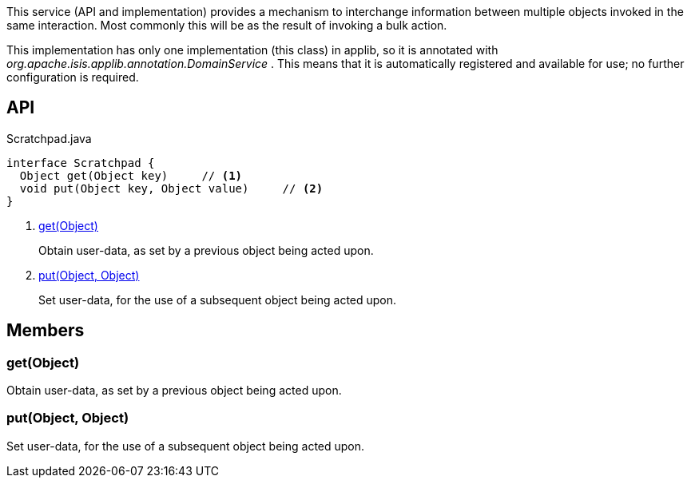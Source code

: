 :Notice: Licensed to the Apache Software Foundation (ASF) under one or more contributor license agreements. See the NOTICE file distributed with this work for additional information regarding copyright ownership. The ASF licenses this file to you under the Apache License, Version 2.0 (the "License"); you may not use this file except in compliance with the License. You may obtain a copy of the License at. http://www.apache.org/licenses/LICENSE-2.0 . Unless required by applicable law or agreed to in writing, software distributed under the License is distributed on an "AS IS" BASIS, WITHOUT WARRANTIES OR  CONDITIONS OF ANY KIND, either express or implied. See the License for the specific language governing permissions and limitations under the License.

This service (API and implementation) provides a mechanism to interchange information between multiple objects invoked in the same interaction. Most commonly this will be as the result of invoking a bulk action.

This implementation has only one implementation (this class) in applib, so it is annotated with _org.apache.isis.applib.annotation.DomainService_ . This means that it is automatically registered and available for use; no further configuration is required.

== API

[source,java]
.Scratchpad.java
----
interface Scratchpad {
  Object get(Object key)     // <.>
  void put(Object key, Object value)     // <.>
}
----

<.> xref:#get__Object[get(Object)]
+
--
Obtain user-data, as set by a previous object being acted upon.
--
<.> xref:#put__Object_Object[put(Object, Object)]
+
--
Set user-data, for the use of a subsequent object being acted upon.
--

== Members

[#get__Object]
=== get(Object)

Obtain user-data, as set by a previous object being acted upon.

[#put__Object_Object]
=== put(Object, Object)

Set user-data, for the use of a subsequent object being acted upon.

